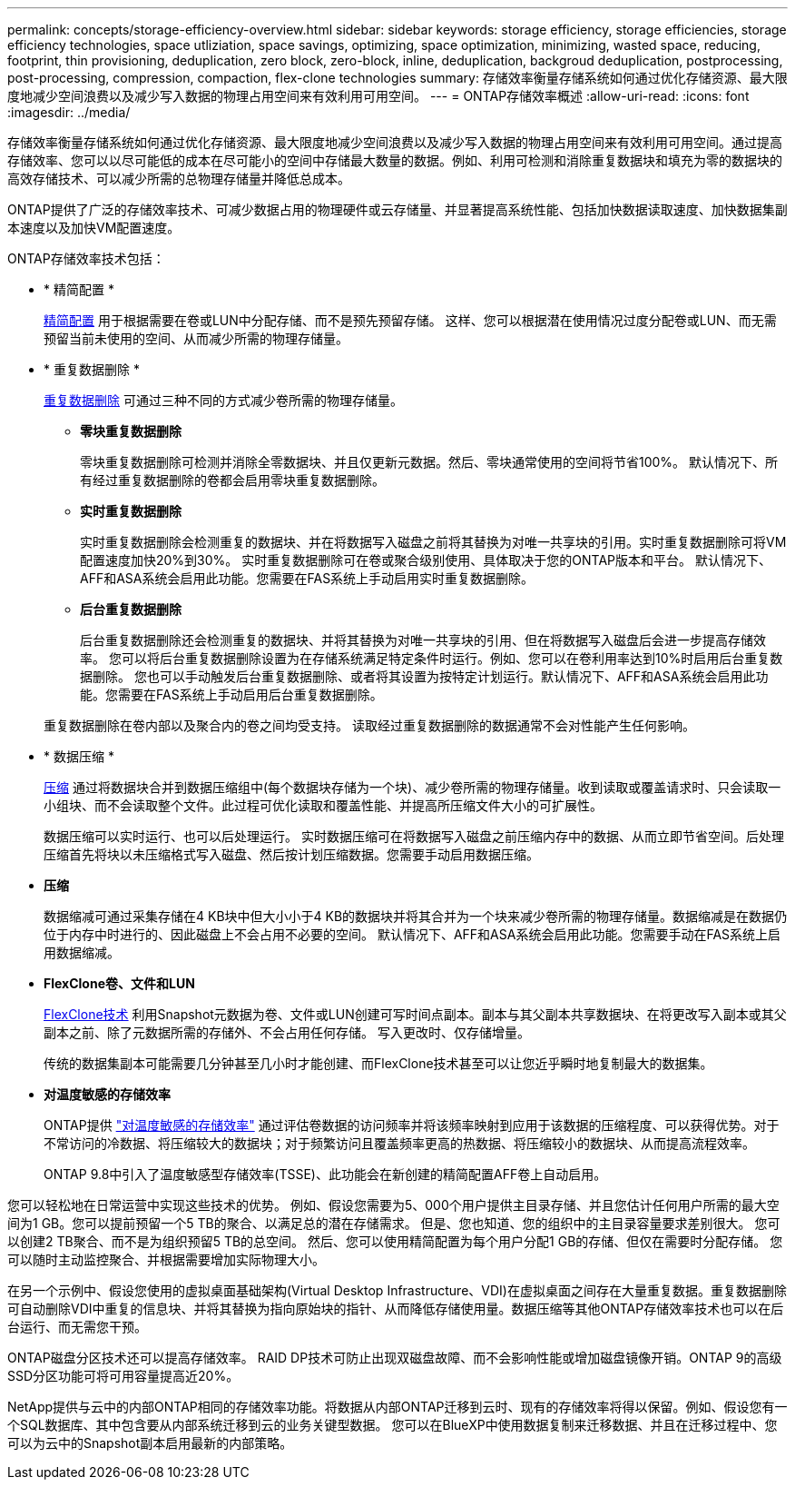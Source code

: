 ---
permalink: concepts/storage-efficiency-overview.html 
sidebar: sidebar 
keywords: storage efficiency, storage efficiencies, storage efficiency technologies, space utliziation, space savings, optimizing, space optimization, minimizing, wasted space, reducing, footprint, thin provisioning, deduplication, zero block, zero-block, inline, deduplication, backgroud deduplication, postprocessing, post-processing, compression, compaction, flex-clone technologies 
summary: 存储效率衡量存储系统如何通过优化存储资源、最大限度地减少空间浪费以及减少写入数据的物理占用空间来有效利用可用空间。 
---
= ONTAP存储效率概述
:allow-uri-read: 
:icons: font
:imagesdir: ../media/


[role="lead"]
存储效率衡量存储系统如何通过优化存储资源、最大限度地减少空间浪费以及减少写入数据的物理占用空间来有效利用可用空间。通过提高存储效率、您可以以尽可能低的成本在尽可能小的空间中存储最大数量的数据。例如、利用可检测和消除重复数据块和填充为零的数据块的高效存储技术、可以减少所需的总物理存储量并降低总成本。

ONTAP提供了广泛的存储效率技术、可减少数据占用的物理硬件或云存储量、并显著提高系统性能、包括加快数据读取速度、加快数据集副本速度以及加快VM配置速度。

.ONTAP存储效率技术包括：
* * 精简配置 *
+
xref:thin-provisioning-concept.html[精简配置] 用于根据需要在卷或LUN中分配存储、而不是预先预留存储。  这样、您可以根据潜在使用情况过度分配卷或LUN、而无需预留当前未使用的空间、从而减少所需的物理存储量。

* * 重复数据删除 *
+
xref:deduplication-concept.html[重复数据删除] 可通过三种不同的方式减少卷所需的物理存储量。

+
** *零块重复数据删除*
+
零块重复数据删除可检测并消除全零数据块、并且仅更新元数据。然后、零块通常使用的空间将节省100%。  默认情况下、所有经过重复数据删除的卷都会启用零块重复数据删除。

** *实时重复数据删除*
+
实时重复数据删除会检测重复的数据块、并在将数据写入磁盘之前将其替换为对唯一共享块的引用。实时重复数据删除可将VM配置速度加快20%到30%。  实时重复数据删除可在卷或聚合级别使用、具体取决于您的ONTAP版本和平台。  默认情况下、AFF和ASA系统会启用此功能。您需要在FAS系统上手动启用实时重复数据删除。

** *后台重复数据删除*
+
后台重复数据删除还会检测重复的数据块、并将其替换为对唯一共享块的引用、但在将数据写入磁盘后会进一步提高存储效率。  您可以将后台重复数据删除设置为在存储系统满足特定条件时运行。例如、您可以在卷利用率达到10%时启用后台重复数据删除。  您也可以手动触发后台重复数据删除、或者将其设置为按特定计划运行。默认情况下、AFF和ASA系统会启用此功能。您需要在FAS系统上手动启用后台重复数据删除。



+
重复数据删除在卷内部以及聚合内的卷之间均受支持。  读取经过重复数据删除的数据通常不会对性能产生任何影响。

* * 数据压缩 *
+
xref:compression-concept.html[压缩] 通过将数据块合并到数据压缩组中(每个数据块存储为一个块)、减少卷所需的物理存储量。收到读取或覆盖请求时、只会读取一小组块、而不会读取整个文件。此过程可优化读取和覆盖性能、并提高所压缩文件大小的可扩展性。

+
数据压缩可以实时运行、也可以后处理运行。  实时数据压缩可在将数据写入磁盘之前压缩内存中的数据、从而立即节省空间。后处理压缩首先将块以未压缩格式写入磁盘、然后按计划压缩数据。您需要手动启用数据压缩。

* *压缩*
+
数据缩减可通过采集存储在4 KB块中但大小小于4 KB的数据块并将其合并为一个块来减少卷所需的物理存储量。数据缩减是在数据仍位于内存中时进行的、因此磁盘上不会占用不必要的空间。  默认情况下、AFF和ASA系统会启用此功能。您需要手动在FAS系统上启用数据缩减。

* *FlexClone卷、文件和LUN*
+
xref:flexclone-volumes-files-luns-concept.html[FlexClone技术] 利用Snapshot元数据为卷、文件或LUN创建可写时间点副本。副本与其父副本共享数据块、在将更改写入副本或其父副本之前、除了元数据所需的存储外、不会占用任何存储。  写入更改时、仅存储增量。

+
传统的数据集副本可能需要几分钟甚至几小时才能创建、而FlexClone技术甚至可以让您近乎瞬时地复制最大的数据集。

* *对温度敏感的存储效率*
+
ONTAP提供 link:../volumes/enable-temperature-sensitive-efficiency-concept.html["对温度敏感的存储效率"] 通过评估卷数据的访问频率并将该频率映射到应用于该数据的压缩程度、可以获得优势。对于不常访问的冷数据、将压缩较大的数据块；对于频繁访问且覆盖频率更高的热数据、将压缩较小的数据块、从而提高流程效率。

+
ONTAP 9.8中引入了温度敏感型存储效率(TSSE)、此功能会在新创建的精简配置AFF卷上自动启用。



您可以轻松地在日常运营中实现这些技术的优势。  例如、假设您需要为5、000个用户提供主目录存储、并且您估计任何用户所需的最大空间为1 GB。您可以提前预留一个5 TB的聚合、以满足总的潜在存储需求。  但是、您也知道、您的组织中的主目录容量要求差别很大。  您可以创建2 TB聚合、而不是为组织预留5 TB的总空间。  然后、您可以使用精简配置为每个用户分配1 GB的存储、但仅在需要时分配存储。  您可以随时主动监控聚合、并根据需要增加实际物理大小。

在另一个示例中、假设您使用的虚拟桌面基础架构(Virtual Desktop Infrastructure、VDI)在虚拟桌面之间存在大量重复数据。重复数据删除可自动删除VDI中重复的信息块、并将其替换为指向原始块的指针、从而降低存储使用量。数据压缩等其他ONTAP存储效率技术也可以在后台运行、而无需您干预。

ONTAP磁盘分区技术还可以提高存储效率。  RAID DP技术可防止出现双磁盘故障、而不会影响性能或增加磁盘镜像开销。ONTAP 9的高级SSD分区功能可将可用容量提高近20%。

NetApp提供与云中的内部ONTAP相同的存储效率功能。将数据从内部ONTAP迁移到云时、现有的存储效率将得以保留。例如、假设您有一个SQL数据库、其中包含要从内部系统迁移到云的业务关键型数据。  您可以在BlueXP中使用数据复制来迁移数据、并且在迁移过程中、您可以为云中的Snapshot副本启用最新的内部策略。
